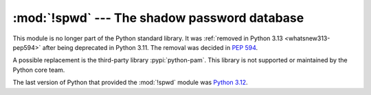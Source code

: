 :mod:`!spwd` --- The shadow password database
=============================================

.. module:: spwd
   :synopsis: Removed in 3.13.
   :deprecated:

.. deprecated-removed:: 3.11 3.13

This module is no longer part of the Python standard library.
It was :ref:`removed in Python 3.13 <whatsnew313-pep594>` after
being deprecated in Python 3.11.  The removal was decided in :pep:`594`.

A possible replacement is the third-party library :pypi:`python-pam`.
This library is not supported or maintained by the Python core team.

The last version of Python that provided the :mod:`!spwd` module was
`Python 3.12 <https://docs.python.org/3.12/library/spwd.html>`_.
